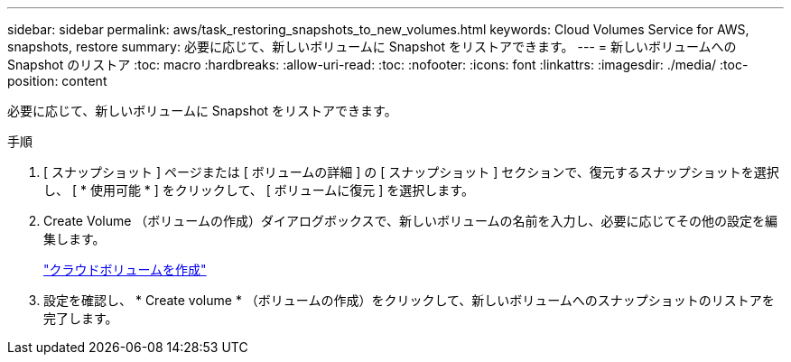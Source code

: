 ---
sidebar: sidebar 
permalink: aws/task_restoring_snapshots_to_new_volumes.html 
keywords: Cloud Volumes Service for AWS, snapshots, restore 
summary: 必要に応じて、新しいボリュームに Snapshot をリストアできます。 
---
= 新しいボリュームへの Snapshot のリストア
:toc: macro
:hardbreaks:
:allow-uri-read: 
:toc: 
:nofooter: 
:icons: font
:linkattrs: 
:imagesdir: ./media/
:toc-position: content


[role="lead"]
必要に応じて、新しいボリュームに Snapshot をリストアできます。

.手順
. [ スナップショット ] ページまたは [ ボリュームの詳細 ] の [ スナップショット ] セクションで、復元するスナップショットを選択し、 [ * 使用可能 * ] をクリックして、 [ ボリュームに復元 ] を選択します。
. Create Volume （ボリュームの作成）ダイアログボックスで、新しいボリュームの名前を入力し、必要に応じてその他の設定を編集します。
+
link:task_creating_cloud_volumes_for_aws.html["クラウドボリュームを作成"]

. 設定を確認し、 * Create volume * （ボリュームの作成）をクリックして、新しいボリュームへのスナップショットのリストアを完了します。

